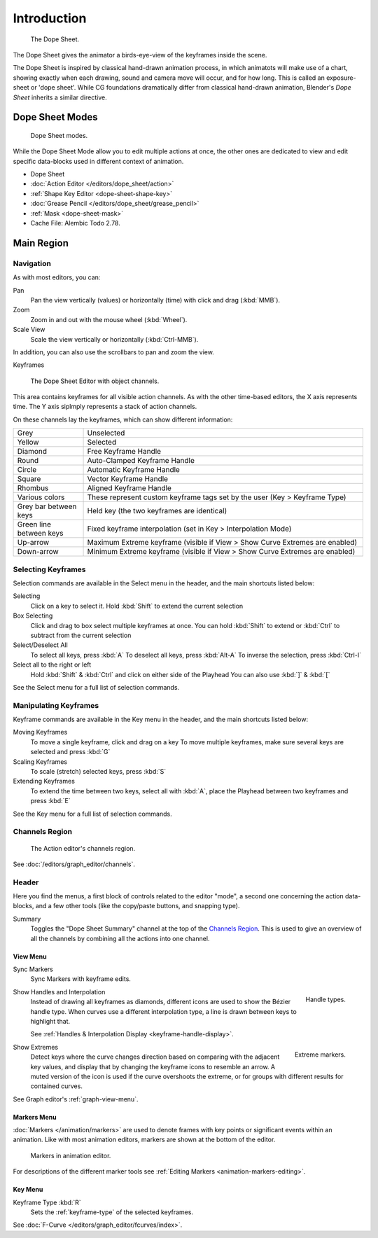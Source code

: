 
************
Introduction
************

.. figure:: /images/editors_dope-sheet_introduction_overview.png
   :width: 620px

   The Dope Sheet.

The Dope Sheet gives the animator a birds-eye-view of the keyframes inside the scene.

The Dope Sheet is inspired by classical hand-drawn animation process,
in which animatots will make use of a chart, showing exactly when each drawing,
sound and camera move will occur, and for how long. This is called an exposure-sheet or 'dope sheet'.
While CG foundations dramatically differ from classical hand-drawn animation,
Blender's *Dope Sheet* inherits a similar directive.


Dope Sheet Modes
================

.. figure:: /images/editors_dope-sheet_introduction_modes.png

   Dope Sheet modes.

While the Dope Sheet Mode allow you to edit multiple actions at once,
the other ones are dedicated to view and edit specific data-blocks used in different context of animation.

- Dope Sheet
- :doc:`Action Editor </editors/dope_sheet/action>`
- :ref:`Shape Key Editor <dope-sheet-shape-key>`
- :doc:`Grease Pencil </editors/dope_sheet/grease_pencil>`
- :ref:`Mask <dope-sheet-mask>`
- Cache File: Alembic Todo 2.78.


Main Region
===========

Navigation
----------

As with most editors, you can:

Pan
   Pan the view vertically (values) or horizontally (time) with click and drag (:kbd:`MMB`).
Zoom
   Zoom in and out with the mouse wheel (:kbd:`Wheel`).
Scale View
   Scale the view vertically or horizontally (:kbd:`Ctrl-MMB`).

In addition, you can also use the scrollbars to pan and zoom the view.


Keyframes

.. figure:: /images/editors_dope-sheet_keyframe_types.png

   The Dope Sheet Editor with object channels.

This area contains keyframes for all visible action channels.
As with the other time-based editors, the X axis represents time.
The Y axis siplmply represents a stack of action channels.

On these channels lay the keyframes, which can show different information:


.. list-table::
   :widths: 20 80

   * - Grey
     - Unselected
   * - Yellow
     - Selected
   * - Diamond
     - Free Keyframe Handle
   * - Round
     - Auto-Clamped Keyframe Handle
   * - Circle
     - Automatic Keyframe Handle
   * - Square
     - Vector Keyframe Handle
   * - Rhombus
     - Aligned Keyframe Handle
   * - Various colors
     - These represent custom keyframe tags set by the user (Key > Keyframe Type)
   * - Grey bar between keys
     - Held key (the two keyframes are identical)
   * - Green line between keys
     - Fixed keyframe interpolation (set in Key > Interpolation Mode)
   * - Up-arrow
     - Maximum Extreme keyframe (visible if View > Show Curve Extremes are enabled)
   * - Down-arrow
     - Minimum Extreme keyframe (visible if View > Show Curve Extremes are enabled)


Selecting Keyframes
-------------------

Selection commands are available in the Select menu in the header, and the main shortcuts listed below:

Selecting
   Click on a key to select it. Hold :kbd:`Shift` to extend the current selection
Box Selecting
   Click and drag to box select multiple keyframes at once.
   You can hold :kbd:`Shift` to extend or :kbd:`Ctrl` to subtract from the current selection

Select/Deselect All
   To select all keys, press :kbd:`A`
   To deselect all keys, press :kbd:`Alt-A`
   To inverse the selection, press :kbd:`Ctrl-I`
Select all to the right or left
   Hold :kbd:`Shift` & :kbd:`Ctrl` and click on either side of the Playhead
   You can also use :kbd:`]` & :kbd:`[`

See the Select menu for a full list of selection commands.


Manipulating Keyframes
----------------------

Keyframe commands are available in the Key menu in the header, and the main shortcuts listed below:

Moving Keyframes
   To move a single keyframe, click and drag on a key
   To move multiple keyframes, make sure several keys are selected and press :kbd:`G`
Scaling Keyframes
   To scale (stretch) selected keys, press :kbd:`S`
Extending Keyframes
   To extend the time between two keys, select all with :kbd:`A`,
   place the Playhead between two keyframes and press :kbd:`E`

See the Key menu for a full list of selection commands.


Channels Region
---------------

.. _fig-dope-sheet-action:

.. figure:: /images/editors_dope-sheet_introduction_action-editor-sliders.png

   The Action editor's channels region.

See :doc:`/editors/graph_editor/channels`.


Header
------

Here you find the menus, a first block of controls related to the editor "mode",
a second one concerning the action data-blocks, and a few other tools
(like the copy/paste buttons, and snapping type).

Summary
   Toggles the "Dope Sheet Summary" channel at the top of the `Channels Region`_.
   This is used to give an overview of all the channels by combining all the actions into one channel.


.. _dope-sheet-view-menu:

View Menu
^^^^^^^^^

Sync Markers
   Sync Markers with keyframe edits.

.. figure:: /images/animation_keyframes_introduction_interpolation.png
   :align: right

   Handle types.

Show Handles and Interpolation
   Instead of drawing all keyframes as diamonds, different icons are used to show the Bézier handle type.
   When curves use a different interpolation type, a line is drawn between keys to highlight that.

   See :ref:`Handles & Interpolation Display <keyframe-handle-display>`.

.. figure:: /images/editors_dope-sheet_introduction_extremes.png
   :align: right

   Extreme markers.

Show Extremes
   Detect keys where the curve changes direction based on comparing with the adjacent key values,
   and display that by changing the keyframe icons to resemble an arrow.
   A muted version of the icon is used if the curve overshoots the extreme,
   or for groups with different results for contained curves.

See Graph editor's :ref:`graph-view-menu`.


Markers Menu
^^^^^^^^^^^^

:doc:`Markers </animation/markers>` are used to denote frames with key points or significant events
within an animation. Like with most animation editors, markers are shown at the bottom of the editor.

.. figure:: /images/editors_graph-editor_introduction_markers.png

   Markers in animation editor.

For descriptions of the different marker tools see :ref:`Editing Markers <animation-markers-editing>`.


Key Menu
^^^^^^^^

Keyframe Type :kbd:`R`
   Sets the :ref:`keyframe-type` of the selected keyframes.

See :doc:`F-Curve </editors/graph_editor/fcurves/index>`.
